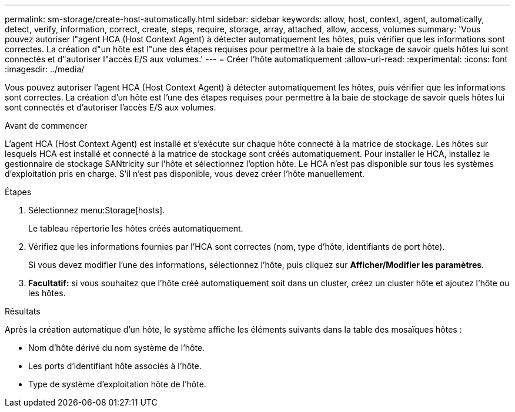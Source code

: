 ---
permalink: sm-storage/create-host-automatically.html 
sidebar: sidebar 
keywords: allow, host, context, agent, automatically, detect, verify, information, correct, create, steps, require, storage, array, attached, allow, access, volumes 
summary: 'Vous pouvez autoriser l"agent HCA (Host Context Agent) à détecter automatiquement les hôtes, puis vérifier que les informations sont correctes. La création d"un hôte est l"une des étapes requises pour permettre à la baie de stockage de savoir quels hôtes lui sont connectés et d"autoriser l"accès E/S aux volumes.' 
---
= Créer l'hôte automatiquement
:allow-uri-read: 
:experimental: 
:icons: font
:imagesdir: ../media/


[role="lead"]
Vous pouvez autoriser l'agent HCA (Host Context Agent) à détecter automatiquement les hôtes, puis vérifier que les informations sont correctes. La création d'un hôte est l'une des étapes requises pour permettre à la baie de stockage de savoir quels hôtes lui sont connectés et d'autoriser l'accès E/S aux volumes.

.Avant de commencer
L'agent HCA (Host Context Agent) est installé et s'exécute sur chaque hôte connecté à la matrice de stockage. Les hôtes sur lesquels HCA est installé et connecté à la matrice de stockage sont créés automatiquement. Pour installer le HCA, installez le gestionnaire de stockage SANtricity sur l'hôte et sélectionnez l'option hôte. Le HCA n'est pas disponible sur tous les systèmes d'exploitation pris en charge. S'il n'est pas disponible, vous devez créer l'hôte manuellement.

.Étapes
. Sélectionnez menu:Storage[hosts].
+
Le tableau répertorie les hôtes créés automatiquement.

. Vérifiez que les informations fournies par l'HCA sont correctes (nom, type d'hôte, identifiants de port hôte).
+
Si vous devez modifier l'une des informations, sélectionnez l'hôte, puis cliquez sur *Afficher/Modifier les paramètres*.

. *Facultatif:* si vous souhaitez que l'hôte créé automatiquement soit dans un cluster, créez un cluster hôte et ajoutez l'hôte ou les hôtes.


.Résultats
Après la création automatique d'un hôte, le système affiche les éléments suivants dans la table des mosaïques hôtes :

* Nom d'hôte dérivé du nom système de l'hôte.
* Les ports d'identifiant hôte associés à l'hôte.
* Type de système d'exploitation hôte de l'hôte.

